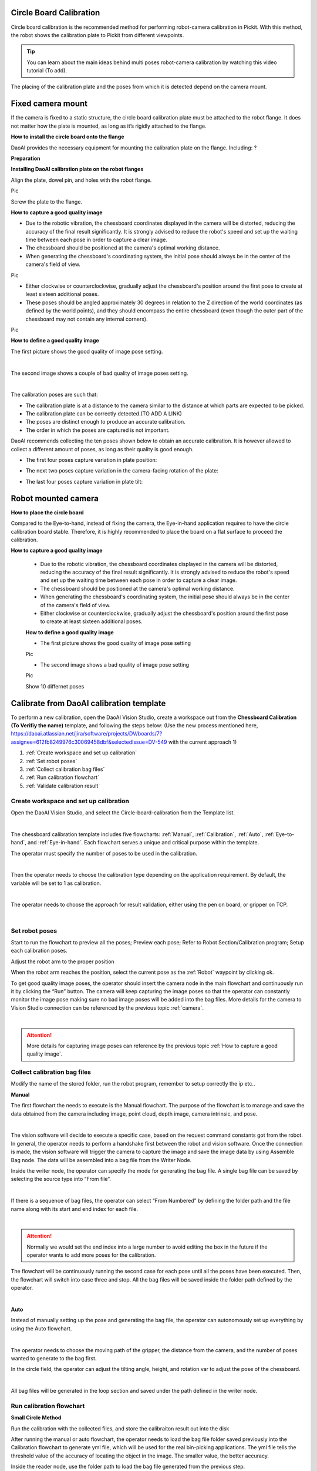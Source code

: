 Circle Board Calibration
=============

Circle board calibration is the recommended method for performing robot-camera calibration in Pickit. With this method, the robot shows the calibration plate to Pickit from different viewpoints.

.. tip:: You can learn about the main ideas behind multi poses robot-camera calibration by watching this video tutorial (To add).

The placing of the calibration plate and the poses from which it is detected depend on the camera mount.

Fixed camera mount
================

If the camera is fixed to a static structure, the circle board calibration plate must be attached to the robot flange. It does not matter how the plate is mounted, as long as it’s rigidly attached to the flange. 

**How to install the circle board onto the flange**

DaoAI provides the necessary equipment for mounting the calibration plate on the flange. Including: ?

**Preparation**

**Installing DaoAI calibration plate on the robot flanges**

Align the plate, dowel pin, and holes with the robot flange. 
 
Pic 

Screw the plate to the flange.

**How to capture a good quality image**

- Due to the robotic vibration, the chessboard coordinates displayed in the camera will be distorted, reducing the accuracy of the final result significantly. It is strongly advised to reduce the robot's speed and set up the waiting time between each pose in order to capture a clear image.

- The chessboard should be positioned at the camera's optimal working distance. 

- When generating the chessboard's coordinating system, the initial pose should always be in the center of the camera's field of view. 

Pic

- Either clockwise or counterclockwise, gradually adjust the chessboard's position around the first pose to create at least sixteen additional poses.

- These poses should be angled approximately 30 degrees in relation to the Z direction of the world coordinates (as defined by the world points), and they should encompass the entire chessboard (even though the outer part of the chessboard may not contain any internal corners). 

Pic

**How to define a good quality image**

The first picture shows the good quality of image pose setting.

.. image:: circle-calibration-image/25GoodEyeToHand.png
    :width: 100%
    :align: center
|


The second image shows a couple of bad quality of image poses setting.

.. image:: circle-calibration-image/24blur.png
    :width: 100%
    :align: center
|


The calibration poses are such that:

* The calibration plate is at a distance to the camera similar to the distance at which parts are expected to be picked.
* The calibration plate can be correctly detected.(TO ADD A LINK)
* The poses are distinct enough to produce an accurate calibration.
* The order in which the poses are captured is not important.

DaoAI recommends collecting the ten poses shown below to obtain an accurate calibration. It is however allowed to collect a different amount of poses, as long as their quality is good enough.

* The first four poses capture variation in plate position:
.. image:: Images/camera_fixed_position_poses.png
    :width: 100%
    :align: center 
* The next two poses capture variation in the camera-facing rotation of the plate:
.. image:: Images/camera_fixed_camera_facing_rotation_poses.png
    :width: 100%
    :align: center  
* The last four poses capture variation in plate tilt:
.. image:: Images/camera_fixed_tilt_poses.png
    :width: 100%
    :align: center 

Robot mounted camera
====================

**How to place the circle board**

Compared to the Eye-to-hand, instead of fixing the camera, the Eye-in-hand application requires to have the circle calibration board stable. Therefore, it is highly recommended to place the board on a flat surface to proceed the calibration.

**How to capture a good quality image**

  - Due to the robotic vibration, the chessboard coordinates displayed in the camera will be distorted, reducing the accuracy of the final result significantly. It is strongly advised to reduce the robot's speed and set up the waiting time between each pose in order to capture a clear image.

  - The chessboard should be positioned at the camera's optimal working distance. 
  
  - When generating the chessboard's coordinating system, the initial pose should always be in the center of the camera's field of view.

  - Either clockwise or counterclockwise, gradually adjust the chessboard's position around the first pose to create at least sixteen additional poses.

  **How to define a good quality image**

  - The first picture shows the good quality of image pose setting 

  Pic 

  - The second image shows a bad quality of image pose setting 

  Pic 

  Show 10 differnet poses

Calibrate from DaoAI calibration template
==========================================

To perform a new calibration, open the DaoAI Vision Studio, create a workspace out from the **Chessboard Calibration (To Verifiy the name)** template, and following the steps below: (Use the new process mentioned here, https://daoai.atlassian.net/jira/software/projects/DV/boards/7?assignee=612fb8249976c30069458dbf&selectedIssue=DV-549 with the current approach 1)

1. :ref:`Create workspace and set up calibration`
2. :ref:`Set robot poses`
3. :ref:`Collect calibration bag files`
4. :ref:`Run calibration flowchart`
5. :ref:`Validate calibration result`


Create workspace and set up calibration 
~~~~~~~~~~~~~~~~~~~~~~~~~~~~~~~~~~~~~~~~~~~

Open the DaoAI Vision Studio, and select the Circle-board-calibration from the Template list. 

.. image:: circle-calibration-image/1workspace_template.png
    :width: 100%
    :align: center
|

The chessboard calibration template includes five flowcharts: :ref:`Manual`, :ref:`Calibration`, :ref:`Auto`, :ref:`Eye-to-hand`, and :ref:`Eye-in-hand`. Each flowchart serves a unique and critical purpose within the template. 

The operator must specify the number of poses to be used in the calibration. 

.. image:: circle-calibration-image/2Number_of_poses.png
    :width: 100%
    :align: center
|

Then the operator needs to choose the calibration type depending on the application requirement. By default, the variable will be set to 1 as calibration. 

.. image:: circle-calibration-image/3Cali_type.png
    :width: 100%
    :align: center
|

The operator needs to choose the approach for result validation, either using the pen on board, or gripper on TCP. 

.. image:: circle-calibration-image/4Validation_type.png
    :width: 100%
    :align: center
|



Set robot poses 
~~~~~~~~~~~~~~~~
Start to run the flowchart to preview all the poses; Preview each pose;
Refer to Robot Section/Calibration program;  Setup each calibration poses. 

Adjust the robot arm to the proper position

When the robot arm reaches the position, select the current pose as the :ref:`Robot` waypoint by clicking ok. 

To get good quality image poses, the operator should insert the camera node in the main flowchart and continuously run it by clicking the “Run” button. The camera will keep capturing the image poses so that the operator can constantly monitor the image pose making sure no bad image poses will be added into the bag files. More details for the camera to Vision Studio connection can be referenced by the previous topic :ref:`camera`.

.. image:: circle-calibration-image/24Set_robot.png
    :width: 100%
    :align: center
|

.. attention:: 
    More details for capturing image poses can reference by the previous topic :ref:`How to capture a good quality image`. 

Collect calibration bag files 
~~~~~~~~~~~~~~~~~~~~~~~~~~~~~~

Modify the name of the stored folder, run the robot program, remember to setup correctly the ip etc.. 

**Manual**

The first flowchart the needs to execute is the Manual flowchart. The purpose of the flowchart is to manage and save the data obtained from the camera including image, point cloud, depth image, camera intrinsic, and pose. 

.. image:: circle-calibration-image/5manual.png
    :width: 100%
    :align: center
|

The vision software will decide to execute a specific case, based on the request command constants got from the robot. In general, the operator needs to perform a handshake first between the robot and vision software.  Once the connection is made, the vision software will trigger the camera to capture the image and save the image data by using Assemble Bag node. The data will be assembled into a bag file from the Writer Node. 


Inside the writer node, the operator can specify the mode for generating the bag file. A single bag file can be saved by selecting the source type into “From file”. 

.. image:: circle-calibration-image/22Writer_node.png
    :width: 100%
    :align: center
|

If there is a sequence of bag files, the operator can select “From Numbered” by defining the folder path and the file name along with its start and end index for each file. 

.. image:: circle-calibration-image/6writer_node.png
    :width: 100%
    :align: center
|

.. attention:: 
     Normally we would set the end index into a large number to avoid editing the box in the future if the operator wants to add more poses for the calibration. 

The flowchart will be continuously running the second case for each pose until all the poses have been executed. Then, the flowchart will switch into case three and stop. All the bag files will be saved inside the folder path defined by the operator. 

.. image:: circle-calibration-image/7case_switch.png
    :width: 100%
    :align: center
|

**Auto**

Instead of manually setting up the pose and generating the bag file, the operator can autonomously set up everything by using the Auto flowchart.  

.. image:: circle-calibration-image/8Auto.png
    :width: 100%
    :align: center
|

The operator needs to choose the moving path of the gripper, the distance from the camera, and the number of poses wanted to generate to the bag first. 

In the circle field, the operator can adjust the tilting angle, height, and rotation var to adjust the pose of the chessboard. 

.. image:: circle-calibration-image/9Pose_generation.png
    :width: 100%
    :align: center
|

All bag files will be generated in the loop section and saved under the path defined in the writer node. 


Run calibration flowchart
~~~~~~~~~~~~~~~~~~~~~~~~~~

**Small Circle Method**

Run the calibration with the collected files, and store the calibraiton result out into the disk

After running the manual or auto flowchart, the operator needs to load the bag file folder saved previously into the Calibration flowchart to generate yml file, which will be used for the real bin-picking applications. The yml file tells the threshold value of the accuracy of locating the object in the image. The smaller value, the better accuracy. 

Inside the reader node, use the folder path to load the bag file generated from the previous step. 

.. image:: circle-calibration-image/10Reader_node.png
    :width: 100%
    :align: center
|

Inside the node, the operator can select the source type they want for loading the bag file. If the operator chooses to load a file from Numbered, then it is necessary to define the parameter in the ADDITIONAL SETTINGS. 

.. image:: circle-calibration-image/12Reader_node2.png
    :width: 100%
    :align: center
|

All bag files will be accumulated in the first Calibration node. The operator should set up the number of rows, cols, spacing of the chessboard correctly to avoid mismatching between the bag file and the real board. 

.. image:: circle-calibration-image/11Calibration.png
    :width: 100%
    :align: center
|

The second Calibration node will generate the final yml used for the future application. The operator needs to name the file by typing in the File Name section. 

**Large Circle method**

The operator can also select the Use large circle orientation function. However, it is still necessary to make sure to config the number of rows, columns, spacing between each row and column correctly.  

.. image:: circle-calibration-image/13Using_large_circle.png
    :width: 100%
    :align: center
|

Validate calibration result
~~~~~~~~~~~~~~~~~~~~~~~~~~~

After you run the calibration, you will see a printed error. And to better validate the result, refer to the validating calibration result page.

**Eye-to-hand**

The first step is to load the testing bag file into the Reader node, and use the Disassemble Bag node to extract the data from inside. 

In the Calibration node, the operator needs to type in the yml file name stored in the Calibration folder under the Chessboard Calibration template folder created by the operator. 

.. image:: circle-calibration-image/14Eye-to-hand.png
    :width: 100%
    :align: center
|

After the second switch, the operator needs to load the gripper model they want to use based on the validation approach they chose in the beginning. 

.. image:: circle-calibration-image/15Validation_approach.png
    :width: 100%
    :align: center
|

The left sub-child path is to visualize how well the gripper model matches the gripper’s cloud. 

.. image:: circle-calibration-image/17Grippertesting.png
    :width: 100%
    :align: center
|

The right sub-child path is to visualize how good the world is located in the cloud. (The pen should plug right in the center of the first circle of the chessboard.) (Small circle) or check if the pen is located in the center of the central circle of the board. (Large circle)

.. image:: circle-calibration-image/16BigCircle.png
    :width: 100%
    :align: center
|


.. image:: circle-calibration-image/18smallcircle.png
    :width: 100%
    :align: center
|

.. attention:: 
    The testing bag file cannot be the same as the one used for generating the yml file. The operator needs to readjust the poses and check the result using multiple bag files with different orientations.

**Eye-in-hand**

**Small circle**

Use the first and second Readers to load the gripper model ply file and the bag file respectively. Then, use the Calibration node to load the yml file generated from the previous step.

.. image:: circle-calibration-image/23Eye-in-hand.png
    :width: 100%
    :align: center
|


Different from the Eye to hand flowchart, the operator can only validate the result by using the world in cloud method. 

**Large circle**

By using the large circle, the pen(world) should be located in the center of the scene cloud. 

.. image:: circle-calibration-image/19BigCircle.png
    :width: 100%
    :align: center
|

.. attention:: 
     The testing bag file cannot be the same as the one used for generating the yml file. The operator needs to readjust the poses and check the result using multiple bag files with different orientations.
     

















